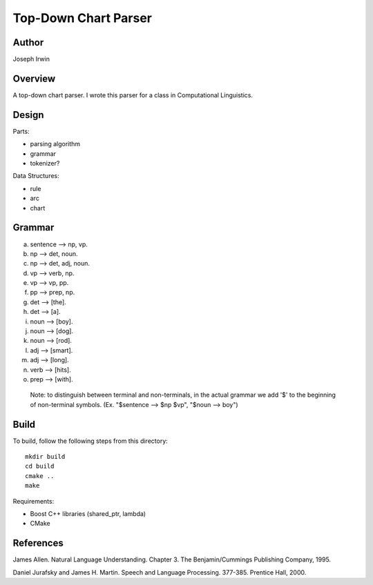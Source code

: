 =====
Top-Down Chart Parser
=====

Author
-------
Joseph Irwin

Overview
---------
A top-down chart parser.
I wrote this parser for a class in Computational Linguistics.

Design
-------

Parts:

* parsing algorithm
* grammar
* tokenizer?

Data Structures:

* rule
* arc
* chart

Grammar
--------
(a) sentence --> np, vp.
(b) np --> det, noun.
(c) np --> det, adj, noun.
(d) vp --> verb, np.
(e) vp --> vp, pp.
(f) pp --> prep, np.
(g) det --> [the].
(h) det --> [a].
(i) noun --> [boy].
(j) noun --> [dog].
(k) noun --> [rod].
(l) adj --> [smart].
(m) adj --> [long].
(n) verb --> [hits].
(o) prep --> [with].

 Note: to distinguish between terminal and non-terminals,
 in the actual grammar we add '$' to the beginning of non-terminal
 symbols. (Ex. "$sentence --> $np $vp", "$noun --> boy")

Build
------
To build, follow the following steps from this directory:

::

    mkdir build
    cd build
    cmake ..
    make

Requirements:

* Boost C++ libraries (shared_ptr, lambda)
* CMake

References
-----------
James Allen. Natural Language Understanding. Chapter 3. The Benjamin/Cummings Publishing Company, 1995.

Daniel Jurafsky and James H. Martin. Speech and Language Processing. 377-385. Prentice Hall, 2000.
